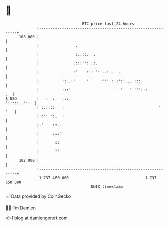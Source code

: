 * 👋

#+begin_example
                                     BTC price last 24 hours                    
                 +------------------------------------------------------------+ 
         108 000 |                                                            | 
                 |                .                                           | 
                 |                :..::.  .                                   | 
                 |               .:::'': .:.                                  | 
                 |          .   .:'    ::: ': ..:..  .                        | 
                 |          :: .:'     ''    :'''':.:'::....:::               | 
                 |          :::'                   '  '   ''''':::  .      .  | 
   $ USD         |   .  :   :::                                  ':::::..'::  | 
                 | :.:.::   :                                          '  '   | 
                 | :': ':.  :                                                 | 
                 |.'    ::..'                                                 | 
                 |      :::'                                                  | 
                 |       ::                                                   | 
                 |       ''                                                   | 
         102 000 |                                                            | 
                 +------------------------------------------------------------+ 
                  1 737 460 000                                  1 737 550 000  
                                         UNIX timestamp                         
#+end_example
📈 Data provided by CoinGecko

🧑‍💻 I'm Damien

✍️ I blog at [[https://www.damiengonot.com][damiengonot.com]]
